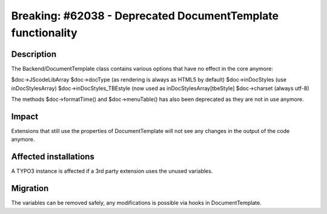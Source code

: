 ============================================================
Breaking: #62038 - Deprecated DocumentTemplate functionality
============================================================

Description
===========

The Backend/DocumentTemplate class contains various options that have no effect in the core anymore:

$doc->JScodeLibArray
$doc->docType (as rendering is always as HTML5 by default)
$doc->inDocStyles (use inDocStylesArray)
$doc->inDocStyles_TBEstyle (now used as inDocStylesArray[tbeStyle]
$doc->charset (always utf-8)

The methods $doc->formatTime() and $doc->menuTable() has also
been deprecated as they are not in use anymore.

Impact
======

Extensions that still use the properties of DocumentTemplate will not see any changes in the output
of the code anymore.


Affected installations
======================

A TYPO3 instance is affected if a 3rd party extension uses the unused variables.


Migration
=========

The variables can be removed safely, any modifications is possible via hooks in DocumentTemplate.
